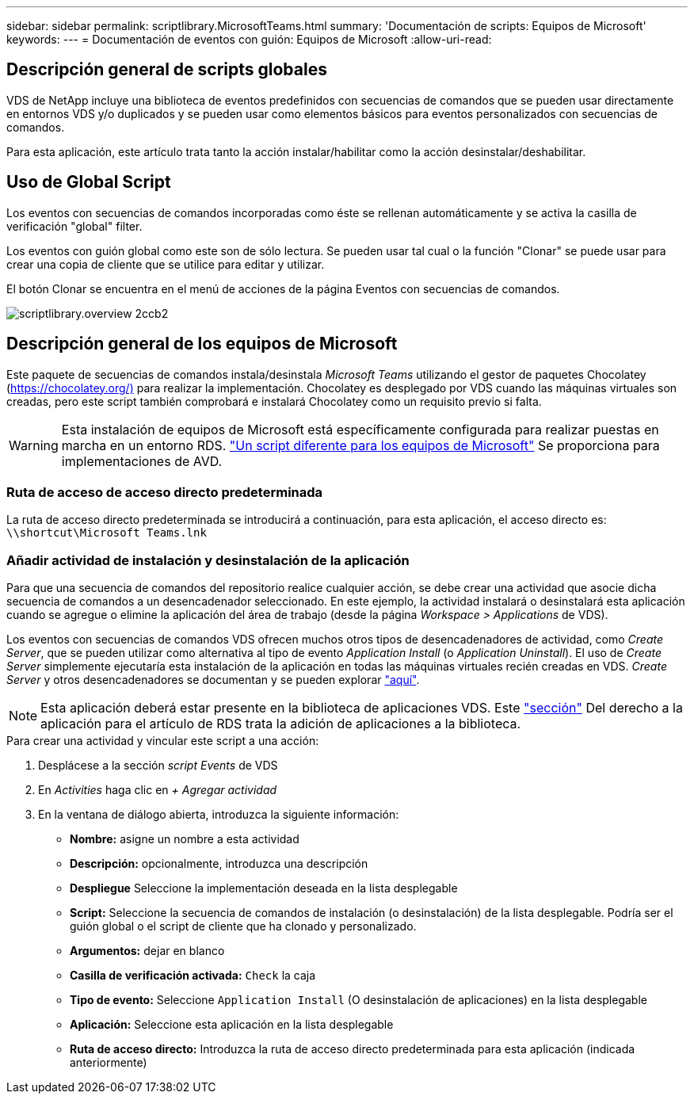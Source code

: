 ---
sidebar: sidebar 
permalink: scriptlibrary.MicrosoftTeams.html 
summary: 'Documentación de scripts: Equipos de Microsoft' 
keywords:  
---
= Documentación de eventos con guión: Equipos de Microsoft
:allow-uri-read: 




== Descripción general de scripts globales

VDS de NetApp incluye una biblioteca de eventos predefinidos con secuencias de comandos que se pueden usar directamente en entornos VDS y/o duplicados y se pueden usar como elementos básicos para eventos personalizados con secuencias de comandos.

Para esta aplicación, este artículo trata tanto la acción instalar/habilitar como la acción desinstalar/deshabilitar.



== Uso de Global Script

Los eventos con secuencias de comandos incorporadas como éste se rellenan automáticamente y se activa la casilla de verificación "global" filter.

Los eventos con guión global como este son de sólo lectura. Se pueden usar tal cual o la función "Clonar" se puede usar para crear una copia de cliente que se utilice para editar y utilizar.

El botón Clonar se encuentra en el menú de acciones de la página Eventos con secuencias de comandos.

image::scriptlibrary.overview-2ccb2.png[scriptlibrary.overview 2ccb2]



== Descripción general de los equipos de Microsoft

Este paquete de secuencias de comandos instala/desinstala _Microsoft Teams_ utilizando el gestor de paquetes Chocolatey (https://chocolatey.org/)[] para realizar la implementación. Chocolatey es desplegado por VDS cuando las máquinas virtuales son creadas, pero este script también comprobará e instalará Chocolatey como un requisito previo si falta.


WARNING: Esta instalación de equipos de Microsoft está específicamente configurada para realizar puestas en marcha en un entorno RDS. link:scriptlibrary.MicrosoftTeamsAVD.html["Un script diferente para los equipos de Microsoft"] Se proporciona para implementaciones de AVD.



=== Ruta de acceso de acceso directo predeterminada

La ruta de acceso directo predeterminada se introducirá a continuación, para esta aplicación, el acceso directo es: `\\shortcut\Microsoft Teams.lnk`



=== Añadir actividad de instalación y desinstalación de la aplicación

Para que una secuencia de comandos del repositorio realice cualquier acción, se debe crear una actividad que asocie dicha secuencia de comandos a un desencadenador seleccionado. En este ejemplo, la actividad instalará o desinstalará esta aplicación cuando se agregue o elimine la aplicación del área de trabajo (desde la página _Workspace > Applications_ de VDS).

Los eventos con secuencias de comandos VDS ofrecen muchos otros tipos de desencadenadores de actividad, como _Create Server_, que se pueden utilizar como alternativa al tipo de evento _Application Install_ (o _Application Uninstall_). El uso de _Create Server_ simplemente ejecutaría esta instalación de la aplicación en todas las máquinas virtuales recién creadas en VDS. _Create Server_ y otros desencadenadores se documentan y se pueden explorar link:Management.Scripted_Events.scripted_events.html["aquí"].


NOTE: Esta aplicación deberá estar presente en la biblioteca de aplicaciones VDS. Este link:Management.Applications.application_entitlement_workflow.html#add-applications-to-the-app-catalog["sección"] Del derecho a la aplicación para el artículo de RDS trata la adición de aplicaciones a la biblioteca.

.Para crear una actividad y vincular este script a una acción:
. Desplácese a la sección _script Events_ de VDS
. En _Activities_ haga clic en _+ Agregar actividad_
. En la ventana de diálogo abierta, introduzca la siguiente información:
+
** *Nombre:* asigne un nombre a esta actividad
** *Descripción:* opcionalmente, introduzca una descripción
** *Despliegue* Seleccione la implementación deseada en la lista desplegable
** *Script:* Seleccione la secuencia de comandos de instalación (o desinstalación) de la lista desplegable. Podría ser el guión global o el script de cliente que ha clonado y personalizado.
** *Argumentos:* dejar en blanco
** *Casilla de verificación activada:* `Check` la caja
** *Tipo de evento:* Seleccione `Application Install` (O desinstalación de aplicaciones) en la lista desplegable
** *Aplicación:* Seleccione esta aplicación en la lista desplegable
** *Ruta de acceso directo:* Introduzca la ruta de acceso directo predeterminada para esta aplicación (indicada anteriormente)



